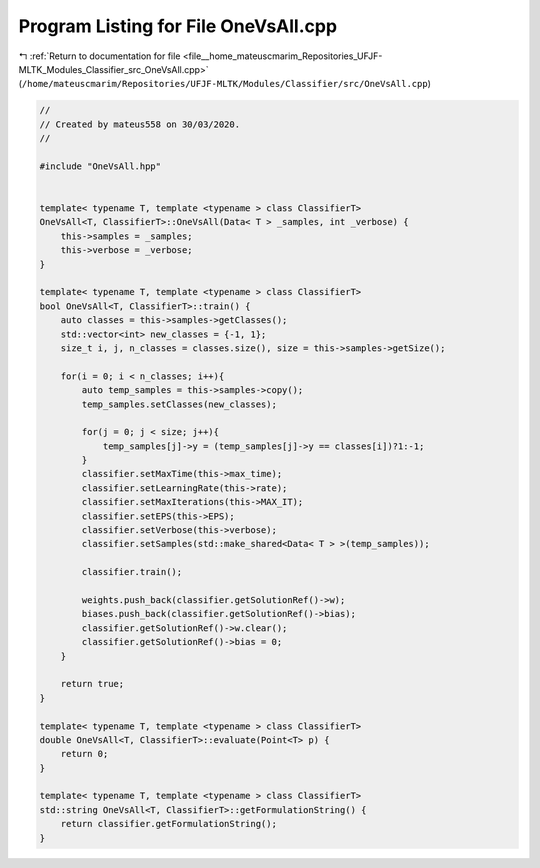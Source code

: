 
.. _program_listing_file__home_mateuscmarim_Repositories_UFJF-MLTK_Modules_Classifier_src_OneVsAll.cpp:

Program Listing for File OneVsAll.cpp
=====================================

|exhale_lsh| :ref:`Return to documentation for file <file__home_mateuscmarim_Repositories_UFJF-MLTK_Modules_Classifier_src_OneVsAll.cpp>` (``/home/mateuscmarim/Repositories/UFJF-MLTK/Modules/Classifier/src/OneVsAll.cpp``)

.. |exhale_lsh| unicode:: U+021B0 .. UPWARDS ARROW WITH TIP LEFTWARDS

.. code-block:: cpp

   //
   // Created by mateus558 on 30/03/2020.
   //
   
   #include "OneVsAll.hpp"
   
   
   template< typename T, template <typename > class ClassifierT>
   OneVsAll<T, ClassifierT>::OneVsAll(Data< T > _samples, int _verbose) {
       this->samples = _samples;
       this->verbose = _verbose;
   }
   
   template< typename T, template <typename > class ClassifierT>
   bool OneVsAll<T, ClassifierT>::train() {
       auto classes = this->samples->getClasses();
       std::vector<int> new_classes = {-1, 1};
       size_t i, j, n_classes = classes.size(), size = this->samples->getSize();
   
       for(i = 0; i < n_classes; i++){
           auto temp_samples = this->samples->copy();
           temp_samples.setClasses(new_classes);
   
           for(j = 0; j < size; j++){
               temp_samples[j]->y = (temp_samples[j]->y == classes[i])?1:-1;
           }
           classifier.setMaxTime(this->max_time);
           classifier.setLearningRate(this->rate);
           classifier.setMaxIterations(this->MAX_IT);
           classifier.setEPS(this->EPS);
           classifier.setVerbose(this->verbose);
           classifier.setSamples(std::make_shared<Data< T > >(temp_samples));
   
           classifier.train();
   
           weights.push_back(classifier.getSolutionRef()->w);
           biases.push_back(classifier.getSolutionRef()->bias);
           classifier.getSolutionRef()->w.clear();
           classifier.getSolutionRef()->bias = 0;
       }
   
       return true;
   }
   
   template< typename T, template <typename > class ClassifierT>
   double OneVsAll<T, ClassifierT>::evaluate(Point<T> p) {
       return 0;
   }
   
   template< typename T, template <typename > class ClassifierT>
   std::string OneVsAll<T, ClassifierT>::getFormulationString() {
       return classifier.getFormulationString();
   }
